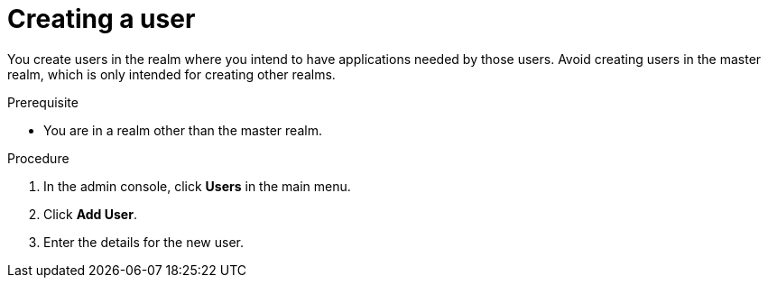 // Module included in the following assemblies:
//
// server_admin/topics/users.adoc

[id="proc-creating-user_{context}"]
= Creating a user

[role="_abstract"]
You create users in the realm where you intend to have applications needed by those users. Avoid creating users in the master realm, which is only intended for creating other realms.

.Prerequisite
* You are in a realm other than the master realm.

.Procedure
. In the admin console, click *Users* in the main menu.
. Click *Add User*.
. Enter the details for the new user.

ifdef::standalone[]
+
NOTE: *Username* is the only required field.
+   
. Click *Save*. After saving the details, the *Management* page for the new user is displayed.  
endif::[]

ifdef::api-management[]
. Set *Email Verified* to *ON*.
. Click *Save*.
. In the *Credentials* tab, set the password in both fields.
.. Set *Temporary* to *OFF* to avoid resetting the password during the next log in.
.. Click *Reset Password*.
.. Click *Change Password*.
.. Click *Save*.
endif::[]